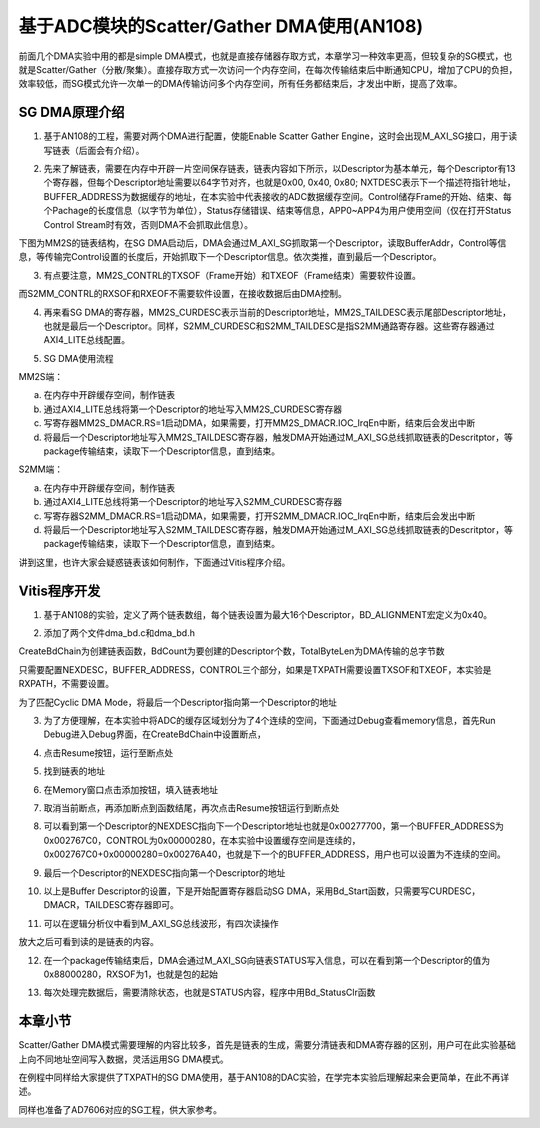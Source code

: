 基于ADC模块的Scatter/Gather DMA使用(AN108)
============================================

前面几个DMA实验中用的都是simple
DMA模式，也就是直接存储器存取方式，本章学习一种效率更高，但较复杂的SG模式，也就是Scatter/Gather（分散/聚集）。直接存取方式一次访问一个内存空间，在每次传输结束后中断通知CPU，增加了CPU的负担，效率较低，而SG模式允许一次单一的DMA传输访问多个内存空间，所有任务都结束后，才发出中断，提高了效率。

.. image:: images/15_media/image1.png

SG DMA原理介绍
--------------

1. 基于AN108的工程，需要对两个DMA进行配置，使能Enable Scatter Gather
   Engine，这时会出现M_AXI_SG接口，用于读写链表（后面会有介绍）。

.. image:: images/15_media/image2.png
      
2. 先来了解链表，需要在内存中开辟一片空间保存链表，链表内容如下所示，以Descriptor为基本单元，每个Descriptor有13个寄存器，但每个Descriptor地址需要以64字节对齐，也就是0x00,
   0x40, 0x80;
   NXTDESC表示下一个描述符指针地址，BUFFER_ADDRESS为数据缓存的地址，在本实验中代表接收的ADC数据缓存空间。Control储存Frame的开始、结束、每个Pachage的长度信息（以字节为单位），Status存储错误、结束等信息，APP0~APP4为用户使用空间（仅在打开Status
   Control Stream时有效，否则DMA不会抓取此信息）。

.. image:: images/15_media/image3.png
      
下图为MM2S的链表结构，在SG
DMA启动后，DMA会通过M_AXI_SG抓取第一个Descriptor，读取BufferAddr，Control等信息，等传输完Control设置的长度后，开始抓取下一个Descriptor信息。依次类推，直到最后一个Descriptor。

.. image:: images/15_media/image4.png
      
3. 有点要注意，MM2S_CONTRL的TXSOF（Frame开始）和TXEOF（Frame结束）需要软件设置。

.. image:: images/15_media/image5.png
      
而S2MM_CONTRL的RXSOF和RXEOF不需要软件设置，在接收数据后由DMA控制。

.. image:: images/15_media/image6.png
      
4. 再来看SG
   DMA的寄存器，MM2S_CURDESC表示当前的Descriptor地址，MM2S_TAILDESC表示尾部Descriptor地址，也就是最后一个Descriptor。同样，S2MM_CURDESC和S2MM_TAILDESC是指S2MM通路寄存器。这些寄存器通过AXI4_LITE总线配置。

.. image:: images/15_media/image7.png
      
5. SG DMA使用流程

MM2S端：

a) 在内存中开辟缓存空间，制作链表

b) 通过AXI4_LITE总线将第一个Descriptor的地址写入MM2S_CURDESC寄存器

c) 写寄存器MM2S_DMACR.RS=1启动DMA，如果需要，打开MM2S_DMACR.IOC_IrqEn中断，结束后会发出中断

d) 将最后一个Descriptor地址写入MM2S_TAILDESC寄存器，触发DMA开始通过M_AXI_SG总线抓取链表的Descritptor，等package传输结束，读取下一个Descriptor信息，直到结束。

S2MM端：

a) 在内存中开辟缓存空间，制作链表

b) 通过AXI4_LITE总线将第一个Descriptor的地址写入S2MM_CURDESC寄存器

c) 写寄存器S2MM_DMACR.RS=1启动DMA，如果需要，打开S2MM_DMACR.IOC_IrqEn中断，结束后会发出中断

d) 将最后一个Descriptor地址写入S2MM_TAILDESC寄存器，触发DMA开始通过M_AXI_SG总线抓取链表的Descritptor，等package传输结束，读取下一个Descriptor信息，直到结束。

讲到这里，也许大家会疑惑链表该如何制作，下面通过Vitis程序介绍。

Vitis程序开发
-------------

1. 基于AN108的实验，定义了两个链表数组，每个链表设置为最大16个Descriptor，BD_ALIGNMENT宏定义为0x40。

.. image:: images/15_media/image8.png
      
2. 添加了两个文件dma_bd.c和dma_bd.h

.. image:: images/15_media/image9.png
      
CreateBdChain为创建链表函数，BdCount为要创建的Descriptor个数，TotalByteLen为DMA传输的总字节数

.. image:: images/15_media/image10.png
      
只需要配置NEXDESC，BUFFER_ADDRESS，CONTROL三个部分，如果是TXPATH需要设置TXSOF和TXEOF，本实验是RXPATH，不需要设置。

.. image:: images/15_media/image11.png
      
为了匹配Cyclic DMA Mode，将最后一个Descriptor指向第一个Descriptor的地址

.. image:: images/15_media/image12.png
      
3. 为了方便理解，在本实验中将ADC的缓存区域划分为了4个连续的空间，下面通过Debug查看memory信息，首先Run
   Debug进入Debug界面，在CreateBdChain中设置断点，

.. image:: images/15_media/image13.png
      
4. 点击Resume按钮，运行至断点处

.. image:: images/15_media/image14.png
      
.. image:: images/15_media/image15.png
      
5. 找到链表的地址

.. image:: images/15_media/image16.png
      
6. 在Memory窗口点击添加按钮，填入链表地址

.. image:: images/15_media/image17.png
      
7. 取消当前断点，再添加断点到函数结尾，再次点击Resume按钮运行到断点处

.. image:: images/15_media/image18.png
      
8. 可以看到第一个Descriptor的NEXDESC指向下一个Descriptor地址也就是0x00277700，第一个BUFFER_ADDRESS为0x002767C0，CONTROL为0x00000280，在本实验中设置缓存空间是连续的，0x002767C0+0x00000280=0x00276A40，也就是下一个的BUFFER_ADDRESS，用户也可以设置为不连续的空间。

.. image:: images/15_media/image19.png
      
9. 最后一个Descriptor的NEXDESC指向第一个Descriptor的地址

.. image:: images/15_media/image20.png
      
10. 以上是Buffer Descriptor的设置，下是开始配置寄存器启动SG
    DMA，采用Bd_Start函数，只需要写CURDESC，DMACR，TAILDESC寄存器即可。

.. image:: images/15_media/image21.png
      
11. 可以在逻辑分析仪中看到M_AXI_SG总线波形，有四次读操作

.. image:: images/15_media/image22.png
      
放大之后可看到读的是链表的内容。

.. image:: images/15_media/image23.png
      
12. 在一个package传输结束后，DMA会通过M_AXI_SG向链表STATUS写入信息，可以在看到第一个Descriptor的值为0x88000280，RXSOF为1，也就是包的起始

.. image:: images/15_media/image24.png
      
13. 每次处理完数据后，需要清除状态，也就是STATUS内容，程序中用Bd_StatusClr函数

.. image:: images/15_media/image25.png
            
本章小节
--------

Scatter/Gather
DMA模式需要理解的内容比较多，首先是链表的生成，需要分清链表和DMA寄存器的区别，用户可在此实验基础上向不同地址空间写入数据，灵活运用SG
DMA模式。

在例程中同样给大家提供了TXPATH的SG
DMA使用，基于AN108的DAC实验，在学完本实验后理解起来会更简单，在此不再详述。

同样也准备了AD7606对应的SG工程，供大家参考。
